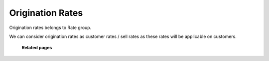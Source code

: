 ==================
Origination Rates
==================

Origination rates belongs to Rate group. 

We can consider origination rates as customer rates / sell rates as these rates will be applicable on customers. 

	.. image:: /Images/origination_rates.png
  
  **Related pages**
  
  .. toctree::
    :maxdepth: 12
   
   create_origination_rate.rst
   import_origination_rate.rst
   export_origination_rate.rst






